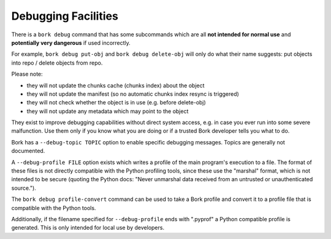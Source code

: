 Debugging Facilities
--------------------

There is a ``bork debug`` command that has some subcommands which are all
**not intended for normal use** and **potentially very dangerous** if used incorrectly.

For example, ``bork debug put-obj`` and ``bork debug delete-obj`` will only do
what their name suggests: put objects into repo / delete objects from repo.

Please note:

- they will not update the chunks cache (chunks index) about the object
- they will not update the manifest (so no automatic chunks index resync is triggered)
- they will not check whether the object is in use (e.g. before delete-obj)
- they will not update any metadata which may point to the object

They exist to improve debugging capabilities without direct system access, e.g.
in case you ever run into some severe malfunction. Use them only if you know
what you are doing or if a trusted Bork developer tells you what to do.

Bork has a ``--debug-topic TOPIC`` option to enable specific debugging messages. Topics
are generally not documented.

A ``--debug-profile FILE`` option exists which writes a profile of the main program's
execution to a file. The format of these files is not directly compatible with the
Python profiling tools, since these use the "marshal" format, which is not intended
to be secure (quoting the Python docs: "Never unmarshal data received from an untrusted
or unauthenticated source.").

The ``bork debug profile-convert`` command can be used to take a Bork profile and convert
it to a profile file that is compatible with the Python tools.

Additionally, if the filename specified for ``--debug-profile`` ends with ".pyprof" a
Python compatible profile is generated. This is only intended for local use by developers.
